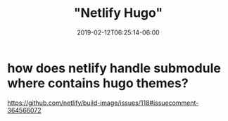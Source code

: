 #+title: "Netlify Hugo"
#+date: 2019-02-12T06:25:14-06:00
#+showDate: true
#+draft: true
#+categories: Development
#+tags: JavaScript

* how does netlify handle submodule where contains hugo themes?
https://github.com/netlify/build-image/issues/118#issuecomment-364566072
